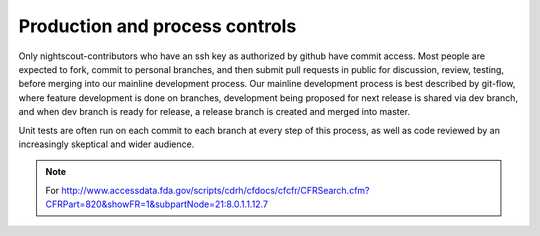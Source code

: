 

Production and process controls
===============================

Only nightscout-contributors who have an ssh key as authorized by
github have commit access.  Most people are expected to fork, commit
to personal branches, and then submit pull requests in public for
discussion, review, testing, before merging into our mainline
development process.  Our mainline development process is best
described by git-flow, where feature development is done on branches,
development being proposed for next release is shared via dev branch,
and when dev branch is ready for release, a release branch is created
and merged into master.

Unit tests are often run on each commit to each branch at every step
of this process, as well as code reviewed by an increasingly skeptical
and wider audience.


.. note::


   For
   http://www.accessdata.fda.gov/scripts/cdrh/cfdocs/cfcfr/CFRSearch.cfm?CFRPart=820&showFR=1&subpartNode=21:8.0.1.1.12.7
